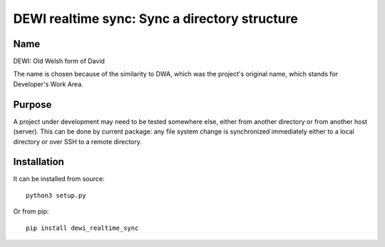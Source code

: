 DEWI realtime sync: Sync a directory structure
==============================================

Name
----
DEWI: Old Welsh form of David

The name is chosen because of the similarity to DWA, which was the project's
original name, which stands for Developer's Work Area.


Purpose
-------

A project under development may need to be tested somewhere else, either from another directory
or from another host (server). This can be done by current package: any file system change is
synchronized immediately either to a local directory or over SSH to a remote directory.


Installation
------------

It can be installed from source::

        python3 setup.py

Or from pip::

        pip install dewi_realtime_sync
